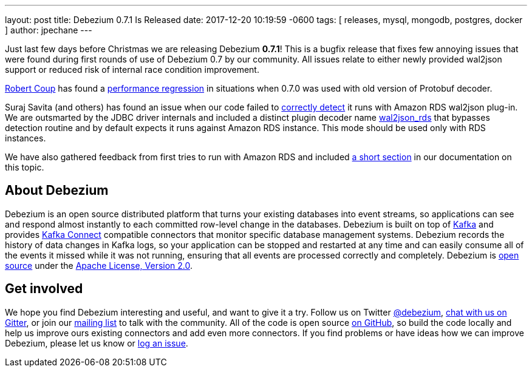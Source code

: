 ---
layout: post
title:  Debezium 0.7.1 Is Released
date:   2017-12-20 10:19:59 -0600
tags: [ releases, mysql, mongodb, postgres, docker ]
author: jpechane
---

Just last few days before Christmas we are releasing Debezium  *0.7.1*!
This is a bugfix release that fixes few annoying issues that were found during first rounds of use of Debezium 0.7 by our community.
All issues relate to either newly provided wal2json support or reduced risk of internal race condition improvement.

https://github.com/rcoup[Robert Coup] has found a https://issues.redhat.com/browse/DBZ-512[performance regression] in situations when 0.7.0 was used with old version of Protobuf decoder.

Suraj Savita (and others) has found an issue when our code failed to https://issues.redhat.com/browse/DBZ-513[correctly detect] it runs with Amazon RDS wal2json plug-in.
We are outsmarted by the JDBC driver internals and included a distinct plugin decoder name https://issues.redhat.com/browse/DBZ-517[wal2json_rds] that bypasses detection routine and by default expects it runs against Amazon RDS instance. This mode should be used only with RDS instances.

We have also gathered feedback from first tries to run with Amazon RDS and included link:/docs/connectors/postgresql/#amazon-rds[a short section] in our documentation on this topic.

+++<!-- more -->+++

== About Debezium

Debezium is an open source distributed platform that turns your existing databases into event streams,
so applications can see and respond almost instantly to each committed row-level change in the databases.
Debezium is built on top of http://kafka.apache.org/[Kafka] and provides http://kafka.apache.org/documentation.html#connect[Kafka Connect] compatible connectors that monitor specific database management systems.
Debezium records the history of data changes in Kafka logs, so your application can be stopped and restarted at any time and can easily consume all of the events it missed while it was not running,
ensuring that all events are processed correctly and completely.
Debezium is link:/license/[open source] under the http://www.apache.org/licenses/LICENSE-2.0.html[Apache License, Version 2.0].

== Get involved

We hope you find Debezium interesting and useful, and want to give it a try.
Follow us on Twitter https://twitter.com/debezium[@debezium], https://gitter.im/debezium/user[chat with us on Gitter],
or join our https://groups.google.com/forum/#!forum/debezium[mailing list] to talk with the community.
All of the code is open source https://github.com/debezium/[on GitHub],
so build the code locally and help us improve ours existing connectors and add even more connectors.
If you find problems or have ideas how we can improve Debezium, please let us know or https://issues.redhat.com/projects/DBZ/issues/[log an issue].
